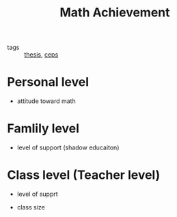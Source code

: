 #+title: Math Achievement

- tags :: [[file:20201028193557-thesis.org][thesis]], [[file:20201028154313-ceps.org][ceps]]

* Personal level
- attitude toward math

* Famlily level

- level of support (shadow educaiton)

* Class level (Teacher level)
- level of supprt

- class size

